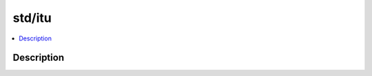 .. index:: module: std/itu

*******
std/itu
*******

.. contents::
   :local:
   :backlinks: entry
   :depth: 2

Description
-----------

.. dry:module:: std/itu
